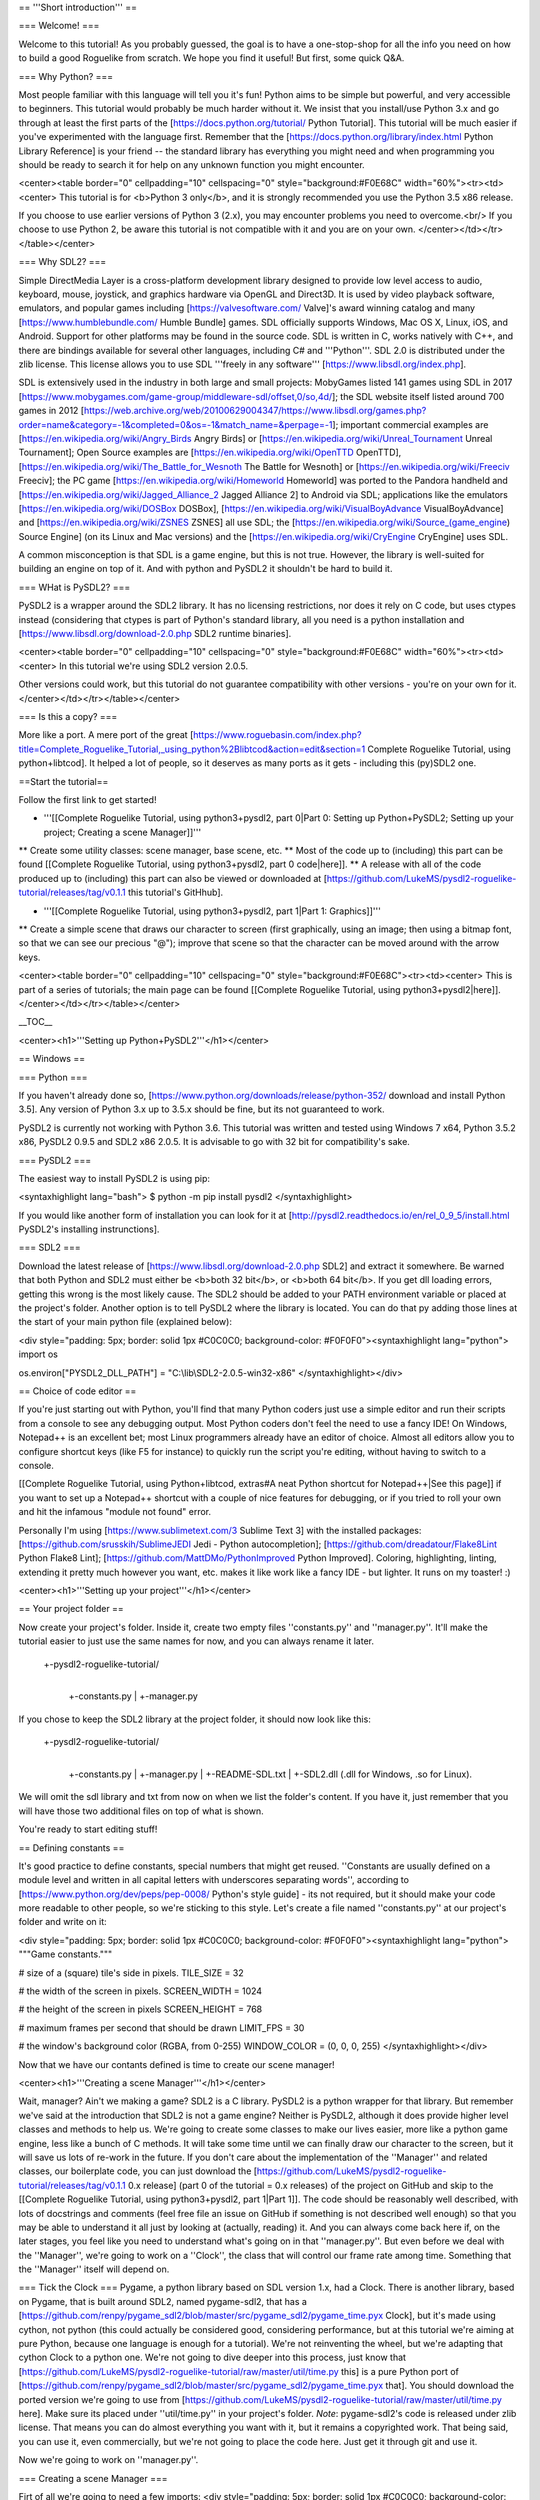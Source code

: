 == '''Short introduction''' ==

=== Welcome! ===

Welcome to this tutorial! As you probably guessed, the goal is to have a one-stop-shop for all the info you need on how to build a good Roguelike from scratch. We hope you find it useful! But first, some quick Q&A.

=== Why Python? ===

Most people familiar with this language will tell you it's fun!  Python aims to be simple but powerful, and very accessible to beginners.  This tutorial would probably be much harder without it. We insist that you install/use Python 3.x and go through at least the first parts of the [https://docs.python.org/tutorial/ Python Tutorial]. This tutorial will be much easier if you've experimented with the language first. Remember that the [https://docs.python.org/library/index.html Python Library Reference] is your friend -- the standard library has everything you might need and when programming you should be ready to search it for help on any unknown function you might encounter.

<center><table border="0" cellpadding="10" cellspacing="0" style="background:#F0E68C" width="60%"><tr><td><center>
This tutorial is for <b>Python 3 only</b>, and it is strongly recommended you use the Python 3.5 x86 release.

If you choose to use earlier versions of Python 3 (2.x), you may encounter problems you need to overcome.<br/>
If you choose to use Python 2, be aware this tutorial is not compatible with it and you are on your own.
</center></td></tr></table></center>

=== Why SDL2? ===

Simple DirectMedia Layer is a cross-platform development library designed to provide low level access to audio, keyboard, mouse, joystick, and graphics hardware via OpenGL and Direct3D. It is used by video playback software, emulators, and popular games including [https://valvesoftware.com/ Valve]'s award winning catalog and many [https://www.humblebundle.com/ Humble Bundle] games.
SDL officially supports Windows, Mac OS X, Linux, iOS, and Android. Support for other platforms may be found in the source code.
SDL is written in C, works natively with C++, and there are bindings available for several other languages, including C# and '''Python'''.
SDL 2.0 is distributed under the zlib license. This license allows you to use SDL '''freely in any software''' [https://www.libsdl.org/index.php].

SDL is extensively used in the industry in both large and small projects: MobyGames listed 141 games using SDL in 2017 [https://www.mobygames.com/game-group/middleware-sdl/offset,0/so,4d/]; the SDL website itself listed around 700 games in 2012 [https://web.archive.org/web/20100629004347/https://www.libsdl.org/games.php?order=name&category=-1&completed=0&os=-1&match_name=&perpage=-1]; important commercial examples are [https://en.wikipedia.org/wiki/Angry_Birds Angry Birds] or [https://en.wikipedia.org/wiki/Unreal_Tournament Unreal Tournament]; Open Source examples are [https://en.wikipedia.org/wiki/OpenTTD OpenTTD], [https://en.wikipedia.org/wiki/The_Battle_for_Wesnoth The Battle for Wesnoth] or [https://en.wikipedia.org/wiki/Freeciv Freeciv]; the PC game [https://en.wikipedia.org/wiki/Homeworld Homeworld] was ported to the Pandora handheld and [https://en.wikipedia.org/wiki/Jagged_Alliance_2 Jagged Alliance 2] to Android via SDL; applications like the emulators [https://en.wikipedia.org/wiki/DOSBox DOSBox], [https://en.wikipedia.org/wiki/VisualBoyAdvance VisualBoyAdvance] and [https://en.wikipedia.org/wiki/ZSNES ZSNES] all use SDL; the [https://en.wikipedia.org/wiki/Source_(game_engine) Source Engine] (on its Linux and Mac versions) and the [https://en.wikipedia.org/wiki/CryEngine CryEngine] uses SDL.

A common misconception is that SDL is a game engine, but this is not true. However, the library is well-suited for building an engine on top of it. And with python and PySDL2 it shouldn't be hard to build it.

=== WHat is PySDL2? ===

PySDL2 is a wrapper around the SDL2 library. It has no licensing restrictions, nor does it rely on C code, but uses ctypes instead (considering that ctypes is part of Python's standard library, all you need is a python installation and [https://www.libsdl.org/download-2.0.php SDL2 runtime binaries].

<center><table border="0" cellpadding="10" cellspacing="0" style="background:#F0E68C" width="60%"><tr><td><center>
In this tutorial we're using SDL2 version 2.0.5.

Other versions could work, but this tutorial do not guarantee compatibility with other versions - you're on your own for it.
</center></td></tr></table></center>

=== Is this a copy? ===

More like a port. A mere port of the great [https://www.roguebasin.com/index.php?title=Complete_Roguelike_Tutorial,_using_python%2Blibtcod&action=edit&section=1 Complete Roguelike Tutorial, using python+libtcod].
It helped a lot of people, so it deserves as many ports as it gets - including this (py)SDL2 one.

==Start the tutorial==

Follow the first link to get started!


* '''[[Complete Roguelike Tutorial, using python3+pysdl2, part 0|Part 0: Setting up Python+PySDL2; Setting up your project; Creating a scene Manager]]'''
** Create some utility classes: scene manager, base scene, etc.
** Most of the code up to (including) this part can be found [[Complete Roguelike Tutorial, using python3+pysdl2, part 0 code|here]].
** A release with all of the code produced up to (including) this part can also be viewed or downloaded at [https://github.com/LukeMS/pysdl2-roguelike-tutorial/releases/tag/v0.1.1 this tutorial's GitHhub].


* '''[[Complete Roguelike Tutorial, using python3+pysdl2, part 1|Part 1: Graphics]]'''
** Create a simple scene that draws our character to screen (first graphically, using an image; then using a bitmap font, so that we can see our precious "@"); improve that scene so that the character can be moved around with the arrow keys.

<center><table border="0" cellpadding="10" cellspacing="0" style="background:#F0E68C"><tr><td><center>
This is part of a series of tutorials; the main page can be found [[Complete Roguelike Tutorial, using python3+pysdl2|here]].
</center></td></tr></table></center>


__TOC__

<center><h1>'''Setting up Python+PySDL2'''</h1></center>

== Windows ==

=== Python ===

If you haven't already done so, [https://www.python.org/downloads/release/python-352/ download and install Python 3.5]. Any version of Python 3.x up to 3.5.x should be fine, but its not guaranteed to work.

PySDL2 is currently not working with Python 3.6.
This tutorial was written and tested using Windows 7 x64, Python 3.5.2 x86, PySDL2 0.9.5 and SDL2 x86 2.0.5.
It is advisable to go with 32 bit for compatibility's sake.

=== PySDL2 ===

The easiest way to install PySDL2 is using pip:

<syntaxhighlight lang="bash">
$ python -m pip install pysdl2
</syntaxhighlight>

If you would like another form of installation you can look for it at [http://pysdl2.readthedocs.io/en/rel_0_9_5/install.html PySDL2's installing instrunctions].

=== SDL2 ===

Download the latest release of [https://www.libsdl.org/download-2.0.php SDL2] and extract it somewhere. Be warned that both Python and SDL2 must either be <b>both 32 bit</b>, or <b>both 64 bit</b>.  If you get dll loading errors, getting this wrong is the most likely cause. The SDL2 should be added to your PATH environment variable or placed at the project's folder.
Another option is to tell PySDL2 where the library is located. You can do that py adding those lines at the start of your main python file (explained below):

<div style="padding: 5px; border: solid 1px #C0C0C0; background-color: #F0F0F0"><syntaxhighlight lang="python">
import os

os.environ["PYSDL2_DLL_PATH"] = "C:\\lib\\SDL2-2.0.5-win32-x86"
</syntaxhighlight></div>

== Choice of code editor ==

If you're just starting out with Python, you'll find that many Python coders just use a simple editor and run their scripts from a console to see any debugging output. Most Python coders don't feel the need to use a fancy IDE! On Windows, Notepad++ is an excellent bet; most Linux programmers already have an editor of choice. Almost all editors allow you to configure shortcut keys (like F5 for instance) to quickly run the script you're editing, without having to switch to a console.

[[Complete Roguelike Tutorial, using Python+libtcod, extras#A neat Python shortcut for Notepad++|See this page]] if you want to set up a Notepad++ shortcut with a couple of nice features for debugging, or if you tried to roll your own and hit the infamous "module not found" error.

Personally I'm using [https://www.sublimetext.com/3 Sublime Text 3] with the installed packages: [https://github.com/srusskih/SublimeJEDI Jedi - Python autocompletion]; [https://github.com/dreadatour/Flake8Lint Python Flake8 Lint]; [https://github.com/MattDMo/PythonImproved Python Improved]. Coloring, highlighting, linting, extending it pretty much however you want, etc. makes it like work like a fancy IDE - but lighter. It runs on my toaster! :)

<center><h1>'''Setting up your project'''</h1></center>

== Your project folder ==

Now create your project's folder. Inside it, create two empty files ''constants.py'' and ''manager.py''.  It'll make the tutorial easier to just use the same names for now, and you can always rename it later.

 +-pysdl2-roguelike-tutorial/
   |
   +-constants.py
   |
   +-manager.py

If you chose to keep the SDL2 library at the project folder, it should now look like this:

 +-pysdl2-roguelike-tutorial/
   |
   +-constants.py
   |
   +-manager.py
   |
   +-README-SDL.txt
   |
   +-SDL2.dll (.dll for Windows, .so for Linux).

We will omit the sdl library and txt from now on when we list the folder's content. If you have it, just remember that you will have those two additional files on top of what is shown.

You're ready to start editing stuff!

== Defining constants ==

It's good practice to define constants, special numbers that might get reused. ''Constants are usually defined on a module level and written in all capital letters with underscores separating words'', according to [https://www.python.org/dev/peps/pep-0008/ Python's style guide] - its not required, but it should make your code more readable to other people, so we're sticking to this style. Let's create a file named ''constants.py'' at our project's folder and write on it:

<div style="padding: 5px; border: solid 1px #C0C0C0; background-color: #F0F0F0"><syntaxhighlight lang="python">
"""Game constants."""

# size of a (square) tile's side in pixels.
TILE_SIZE = 32

# the width of the screen in pixels.
SCREEN_WIDTH = 1024

# the height of the screen in pixels
SCREEN_HEIGHT = 768

# maximum frames per second that should be drawn
LIMIT_FPS = 30

# the window's background color (RGBA, from 0-255)
WINDOW_COLOR = (0, 0, 0, 255)
</syntaxhighlight></div>

Now that we have our contants defined is time to create our scene manager!

<center><h1>'''Creating a scene Manager'''</h1></center>

Wait, manager? Ain't we making a game?
SDL2 is a C library. PySDL2 is a python wrapper for that library. But remember we've said at the introduction that SDL2 is not a game engine? Neither is PySDL2, although it does provide higher level classes and methods to help us.
We're going to create some classes to make our lives easier, more like a python game engine, less like a bunch of C methods. It will take some time until we can finally draw our character to the screen, but it will save us lots of re-work in the future.
If you don't care about the implementation of the ''Manager'' and related classes, our boilerplate code, you can just download the [https://github.com/LukeMS/pysdl2-roguelike-tutorial/releases/tag/v0.1.1 0.x release] (part 0 of the tutorial = 0.x releases) of the project on GitHub and skip to the [[Complete Roguelike Tutorial, using python3+pysdl2, part 1|Part 1]]. The code should be reasonably well described, with lots of docstrings and comments (feel free file an issue on GitHub if something is not described well enough) so that you may be able to understand it all just by looking at (actually, reading) it. And you can always come back here if, on the later stages, you feel like you need to understand what's going on in that ''manager.py''.
But even before we deal with the ''Manager'', we're going to work on a ''Clock'', the class that will control our frame rate among time. Something that the ''Manager'' itself will depend on.

=== Tick the Clock === 
Pygame, a python library based on SDL version 1.x, had a Clock. There is another library, based on Pygame, that is built around SDL2, named pygame-sdl2, that has a [https://github.com/renpy/pygame_sdl2/blob/master/src/pygame_sdl2/pygame_time.pyx Clock], but it's made using  cython, not python (this could actually be considered good, considering performance, but at this tutorial we're aiming at pure Python, because one language is enough for a tutorial). We're not reinventing the wheel, but we're adapting that cython Clock to a python one. We're not going to dive deeper into this process, just know that [https://github.com/LukeMS/pysdl2-roguelike-tutorial/raw/master/util/time.py this] is a pure Python port of [https://github.com/renpy/pygame_sdl2/blob/master/src/pygame_sdl2/pygame_time.pyx that].
You should download the ported version we're going to use from [https://github.com/LukeMS/pysdl2-roguelike-tutorial/raw/master/util/time.py here]. Make sure its placed under ''util/time.py'' in your project's folder.
*Note*: pygame-sdl2's code is released under zlib license. That means you can do almost everything you want with it, but it remains a copyrighted work. That being said, you can use it, even commercially, but we're not going to place the code here. Just get it through git and use it.

Now we're going to work on ''manager.py''.

=== Creating a scene Manager ===

Firt of all we're going to need a few imports:
<div style="padding: 5px; border: solid 1px #C0C0C0; background-color: #F0F0F0"><syntaxhighlight lang="python">
# ctypes will be required for a single use at startup, don't let it scare you!
import ctypes
import os

# tell sdl2 where your library is
os.environ["PYSDL2_DLL_PATH"] = "C:\\lib\\SDL2-2.0.5-win32-x86"

# import sdl2
import sdl2
# and sdl2.ext, where the pythonic part of the pysdl2 resides
import sdl2.ext

# import the constants we've defined
from constants import (SCREEN_WIDTH, SCREEN_HEIGHT, TILE_SIZE, LIMIT_FPS,
                       WINDOW_COLOR)

# impor our pythonic Clock
from util.time import Clock
</syntaxhighlight></div>

Next we're going to instantiate sdl2.ext.Resources to help us handling our resources:

<div style="padding: 5px; border: solid 1px #C0C0C0; background-color: #F0F0F0"><syntaxhighlight lang="python">
Resources = sdl2.ext.Resources(
    os.path.join(os.path.dirname(__file__), "resources"))
</syntaxhighlight></div>

Then we're going to create the Manager class. As the first lines of its initialization we're going to unpack some arguments related to the constants we've defined. The description should make it clear enough:

<div style="padding: 5px; border: solid 1px #C0C0C0; background-color: #F0F0F0"><syntaxhighlight lang="python">
class Manager(object):
    """Manage scenes and the main game loop.

    At each loop the events are passed down to the active scene and it's
    update method is called.
    """

    def __init__(
        self, width=None, height=None, cols=None, rows=None, tile_size=None,
        limit_fps=None, window_color=None
    ):
        """Initialization.

        Args:
            width (int): the width of the screen in pixels. Defaults to
                constants.SCREEN_WIDTH
            height (int): the height of the screen in pixels. Defaults to
                constants.SCREEN_HEIGHT
            tile_size (int): size of a (square) tile's side in pixels.
                Defaults to constants.TILE_SIZE
            limit_fps (int): maximum frames per second that should be drawn.
                Defaults to constants.LIMIT_FPS
            window_color (4-tuple): the window's background color, as a tuple
                of 4 integers representing Red, Greehn, Blue and Alpha values
                (0-255). Defaults to constants.WINDOW_COLOR

        Usage:
            m = Manager()  # start with default parameters
            m.set_scene(SceneBase)  # set a scene. This is a blank base scene
            m.execute()  # call the main loop
        """
        # Set the default arguments
        self.width = width or SCREEN_WIDTH
        self.height = height or SCREEN_HEIGHT
        self.tile_size = tile_size or TILE_SIZE
        self.limit_fps = limit_fps or LIMIT_FPS
        self.window_color = window_color or WINDOW_COLOR

        # Number of tile_size-sized drawable columns and rows on screen
        self.cols = self.width // self.tile_size
        self.rows = self.height // self.tile_size
</syntaxhighlight></div>

The way we've built our Manager so far allow us to consider the constants as default values but still accept values passed in during its initialization. An example of that will be shown when we first draw our character.
We're also going to set a blank scene (''None'') at start, requiring that, after the Manager instantiation, a proper scene is passed to it before starting the main loop (unless you want't to stare at blank scrren).
<div style="padding: 5px; border: solid 1px #C0C0C0; background-color: #F0F0F0"><syntaxhighlight lang="python">
        ...
        # Initialize with no scene
        self.scene = None
</syntaxhighlight></div>

And finally we're going to write some SDL stuff, mostly via PySDL2.ext utilities, so that we don't have to it on each scene we create:
<div style="padding: 5px; border: solid 1px #C0C0C0; background-color: #F0F0F0"><syntaxhighlight lang="python">
        ...
        # Initialize the video system - this implicitly initializes some
        # necessary parts within the SDL2 DLL used by the video module.
        #
        # You SHOULD call this before using any video related methods or
        # classes.
        sdl2.ext.init()

        # Create a new window (like your browser window or editor window,
        # etc.) and give it a meaningful title and size. We definitely need
        # this, if we want to present something to the user.
        self.window = sdl2.ext.Window(
            "Tiles", size=(self.width, self.height),
            flags=sdl2.SDL_WINDOW_BORDERLESS)

        # Create a renderer that supports hardware-accelerated sprites.
        self.renderer = sdl2.ext.Renderer(self.window)

        # Create a sprite factory that allows us to create visible 2D elements
        # easily.
        self.factory = sdl2.ext.SpriteFactory(
            sdl2.ext.TEXTURE, renderer=self.renderer)

        # Creates a simple rendering system for the Window. The
        # SpriteRenderSystem can draw Sprite objects on the window.
        self.spriterenderer = self.factory.create_sprite_render_system(
            self.window)

        # By default, every Window is hidden, not shown on the screen right
        # after creation. Thus we need to tell it to be shown now.
        self.window.show()

        # Enforce window raising just to be sure.
        sdl2.SDL_RaiseWindow(self.window.window)

        # Initialize the keyboard state controller.
        # PySDL2/SDL2 shouldn't need this but the basic procedure for getting
        # key mods and locks is not working for me atm.
        # So I've implemented my own controller.
        self.kb_state = KeyboardStateController()

        # Initialize a mouse starting position. From here on the manager will
        # be able to work on distances from previous positions.
        self._get_mouse_state()

        # Initialize a clock utility to help us control the framerate
        self.clock = Clock()

        # Make the Manager alive. This is used on the main loop.
        self.alive = True

    def _get_mouse_state(self):
        """Get the mouse state.

        This is only required during initialization. Later on the mouse
        position will be passed through events.
        """
        # This is an example of what PySDL2, below the hood, does for us.
        # Here we create a ctypes int (i.e. a C type int)
        x = ctypes.c_int(0)
        y = ctypes.c_int(0)
        # And pass it by reference to the SDL C function (i.e. pointers)
        sdl2.mouse.SDL_GetMouseState(ctypes.byref(x), ctypes.byref(y))
        # The variables were modified by SDL, but are still of C type
        # So we need to get their values as python integers
        self._mouse_x = x.value
        self._mouse_y = y.value
        # Now we hope we're never going to deal with this kind of stuff again
        return self._mouse_x, self._mouse_y
</syntaxhighlight></div>

The long comments and docstring should provide some information about what we just did.
We initialize SDL2 (''sdl2.ext.init()''); create a (borderless, in this case) window (''sdl2.ext.Window'');  create a renderer that supports hardware acceleration (sdl2.ext.Renderer; it uses textures instead of surfaces, works with/on the GPU and provides a nice performance gain, should you require it for drawing tons of sprites); we also create a sprite factory (''sdl2.ext.SpriteFactory'') that will help make sprite creation easier for us later on; we ask the window to be shown (''window.show()'') and raised (''sdl2.SDL_RaiseWindow(window)'') in case some input got our focus; we instantiate a ''KeyboardStateController'' what will be described below (because the default PySDL2 way of handling keyboard mods and locks, although easier in theory, simply doesn't work for my computer/keyboard); then we get our initial mouse state (starting position); finally we instantiate our Clock and set the Manager state to alive!

Now we have to create our main loop that will keep the game running, process and dispatch events (input and output events). We keep it small and call other helper functions to do specialized work:
<div style="padding: 5px; border: solid 1px #C0C0C0; background-color: #F0F0F0"><syntaxhighlight lang="python">
    def run(self):
        """Main loop handling events and updates."""
        while self.alive:
            self.clock.tick(self.limit_fps)
            self.on_event()
            self.on_update()
        return sdl2.ext.quit()
</syntaxhighlight></div>

The ''on_event'' method takes a bit more of work to evaluate the events received and dispatch them accordingly (mouse events, keyboard events and its specific types such as press/release/etc.):
<div style="padding: 5px; border: solid 1px #C0C0C0; background-color: #F0F0F0"><syntaxhighlight lang="python">
    def on_event(self):
        """Handle the events and pass them to the active scene."""
        scene = self.scene

        if scene is None:
            return
        for event in sdl2.ext.get_events():

            # Exit events
            if event.type == sdl2.SDL_QUIT:
                self.alive = False
                return

            # Redraw in case the focus was lost and now regained
            if event.type == sdl2.SDL_WINDOWEVENT_FOCUS_GAINED:
                self.on_update()
                continue

            # on_mouse_motion, on_mouse_drag
            if event.type == sdl2.SDL_MOUSEMOTION:
                x = event.motion.x
                y = event.motion.y
                buttons = event.motion.state
                self._mouse_x = x
                self._mouse_y = y
                dx = x - self._mouse_x
                dy = y - self._mouse_y
                if buttons & sdl2.SDL_BUTTON_LMASK:
                    scene.on_mouse_drag(event, x, y, dx, dy, "LEFT")
                elif buttons & sdl2.SDL_BUTTON_MMASK:
                    scene.on_mouse_drag(event, x, y, dx, dy, "MIDDLE")
                elif buttons & sdl2.SDL_BUTTON_RMASK:
                    scene.on_mouse_drag(event, x, y, dx, dy, "RIGHT")
                else:
                    scene.on_mouse_motion(event, x, y, dx, dy)
                continue
            # on_mouse_press
            elif event.type == sdl2.SDL_MOUSEBUTTONDOWN:
                x = event.button.x
                y = event.button.y

                button_n = event.button.button
                if button_n == sdl2.SDL_BUTTON_LEFT:
                    button = "LEFT"
                elif button_n == sdl2.SDL_BUTTON_RIGHT:
                    button = "RIGHT"
                elif button_n == sdl2.SDL_BUTTON_MIDDLE:
                    button = "MIDDLE"

                double = bool(event.button.clicks - 1)

                scene.on_mouse_press(event, x, y, button, double)
                continue
            # on_mouse_scroll (wheel)
            elif event.type == sdl2.SDL_MOUSEWHEEL:
                offset_x = event.wheel.x
                offset_y = event.wheel.y
                scene.on_mouse_scroll(event, offset_x, offset_y)
                continue

            # for keyboard input, set the key symbol and keyboard modifiers
            mod = self.kb_state.process(event)
            sym = event.key.keysym.sym

            # on_key_release
            if event.type == sdl2.SDL_KEYUP:
                scene.on_key_release(event, sym, mod)
            # on_key_press
            elif event.type == sdl2.SDL_KEYDOWN:
                scene.on_key_press(event, sym, mod)
</syntaxhighlight></div>
So what we've done here is: check the type of the event and deliver it to whatever method we're going to create on the game scenes to handle that type of event.
The output (graphic) part is simpler:
<div style="padding: 5px; border: solid 1px #C0C0C0; background-color: #F0F0F0"><syntaxhighlight lang="python">
    def on_update(self):
        """Update the active scene."""
        scene = self.scene
        if self.alive:
            # clear the window with its color
            self.renderer.clear(self.window_color)
            if scene:
                # call the active scene's on_update
                scene.on_update()
            # present what we have to the screen
            self.present()

    def present(self):
        """Flip the GPU buffer."""
        sdl2.render.SDL_RenderPresent(self.spriterenderer.sdlrenderer)
</syntaxhighlight></div>
And finally we need to set up each scene that we pass to the Maanger:
<div style="padding: 5px; border: solid 1px #C0C0C0; background-color: #F0F0F0"><syntaxhighlight lang="python">
    def set_scene(self, scene=None, **kwargs):
        """Set the scene.

        Args:
            scene (SceneBase): the scene to be initialized
            kwargs: the arguments that should be passed to the scene

        """
        self.scene = scene(manager=self, **kwargs)
</syntaxhighlight></div>

==== keyboard state controller ====
The ''KeyboardStateController'' class will keep track of two things: if ''alt'', ''ctrl'' and/or ''shift'' are held; if ''caps'', ''num'' and/or ''scroll lock'' are on/off.
As I've said above the default SDL2/PySDL2 way of handling this simpy don't work for me, thus a new way of tracking needs to be created:
<div style="padding: 5px; border: solid 1px #C0C0C0; background-color: #F0F0F0"><syntaxhighlight lang="python">
class KeyboardStateController:
    """A class that keeps track of keyboard modifiers and locks."""

    def __init__(self):
        """Initialization."""
        # evernthing defaults to False
        self._shift = False
        self._ctrl = False
        self._alt = False
        self.caps = False
        self.num = False
        self.scroll = False

    @property
    def alt(self):
        """Evaluate if the alt key only is held."""
        return self.combine(ctrl=True)

    @property
    def ctrl(self):
        """Evaluate if the ctrl key only is held."""
        return self.combine(ctrl=True)

    @property
    def shift(self):
        """Evaluate if the ctrl key only is held."""
        return self.combine(shift=True)

    def combine(self, alt=False, ctrl=False, shift=False):
        """Evaluate key combinations."""
        return all(
            (self._alt == alt,
             self._ctrl == ctrl,
             self._shift == shift)
        )

    def process(self, event):
        """Process the current event and update the keyboard state."""
        down = True if event.type == sdl2.SDL_KEYDOWN else False
        self._process_mods(event.key.keysym.sym, down)
        if not down:
            self._process_locks(event.key.keysym.sym)
        return self

    def _process_locks(self, key):
        """Process the locks."""
        for lock, sym in (
            ("caps", sdl2.SDLK_CAPSLOCK),
            ("num", sdl2.SDLK_NUMLOCKCLEAR),
            ("scroll", sdl2.SDLK_SCROLLLOCK)
        ):
            if key == sym:
                _prev_lock = getattr(self, lock)
                setattr(self, lock, not _prev_lock)

    def _process_mods(self, key, down):
        """Process the modifiers."""
        for mod, syms in (
            ("_ctrl", (sdl2.SDLK_LCTRL, sdl2.SDLK_RCTRL)),
            ("_shift", (sdl2.SDLK_LSHIFT, sdl2.SDLK_RSHIFT)),
            ("_alt", (sdl2.SDLK_LALT, sdl2.SDLK_RALT))
        ):
            if key in syms:
                setattr(self, mod, down)
</syntaxhighlight></div>
No need to go into details here: it process an  event and set its state accordingly. We can check for simple mods (e.g. ''kb_state.shift'') or locks (e.g. ''kb_state.caps'') or multiple mods (''kb_state.combine(shift=True, ctrl=True)'').

=== Creating a base scene ===
Every line that we write here is a line that we won't have to write at each scene later on. Don't give up! We're gaining in the long term.
We should now create a base scene that would be inherited by the custom scenes we create. This scene should know who is its Manager and be able to access some of its attributes and methods easily. And it should act show how input and output are usually handled/passed by the Manager. Some of the properties here might not be used by you at all. But know that, if you need it, most of the essential ones are here. And as usual we're hoping the dosctrings and comments help explain what we forget:
<div style="padding: 5px; border: solid 1px #C0C0C0; background-color: #F0F0F0"><syntaxhighlight lang="python">
class SceneBase(object):
    """Basic scene of the game.

    New Scenes should be subclasses of SceneBase.
    """

    def __new__(cls, manager, **kwargs):
        """Create a new instance of a scene.

        A reference to the manager is stored before returning the instance.
        This is made preventively because many properties are related to the
        manager.

        Args:
            manager (Manager): the running instance of the Manager
        """
        scene = super().__new__(cls)
        scene.manager = manager
        return scene

    def __init__(self, **kwargs):
        """Initialization."""
        pass

    # properties
    @property
    def height(self):
        """Main window height.

        Returns:
            Manager.height
        """
        return self.manager.height

    @property
    def width(self):
        """Main window width.

        Returns:
            Manager.height
        """
        return self.manager.width

    @property
    def factory(self):
        """Reference to sdl2.ext.SpriteFactory instance.

        Returns:
            Manager.factory
        """
        return self.manager.factory

    @property
    def kb_state(self):
        """Reference to KeyboardStateController instance.

        Returns:
            Manager.kb_state
        """
        return self.manager.kb_state

    @property
    def renderer(self):
        """Reference to sdl2.ext.Renderer instance.

        Returns:
            Manager.renderer

        """
        return self.manager.renderer

    @property
    def sdlrenderer(self):
        """Reference to sdl2.SDL_Renderer instance.

        Returns:
            Manager.renderer.sdlrenderer
        """
        return self.manager.renderer.sdlrenderer

    @property
    def spriterenderer(self):
        """Reference to sdl2.ext.TextureSpriteRenderSystem instance.

        Returns:
            Manager.spriterenderer
        """
        return self.manager.spriterenderer

    # other methods
    def quit(self):
        """Stop the manager main loop."""
        self.manager.alive = False

    # event methods
    def on_key_press(self, event, sym, mod):
        """Called on keyboard input, when a key is **held down**.

        Args:
            event (sdl2.events.SDL_Event): The base event, as passed by SDL2.
                Unless specifically needed, sym and mod should be used
                instead.
            sym (int): Integer representing code of the key pressed. For
                printable keys ``chr(key)`` should return the corresponding
                character.
            mod (KeyboardStateController): the keyboard state for modifiers
                and locks. See :class:KeyboardStateController
        """
        pass

    def on_key_release(self, event, sym, mod):
        """Called on keyboard input, when a key is **released**.

        By default if the Escape key is pressed the manager quits.
        If that behaviour is desired you can call ``super().on_key_release(
        event, sym, mod)`` on a child class.

        Args:
            event (sdl2.events.SDL_Event): The base event, as passed by SDL2.
                The other arguments should be used for a higher level
                interaction, unless specifically needed.
            sym (int): Integer representing code of the key pressed. For
                printable keys ``chr(key)`` should return the corresponding
                character.
            mod (KeyboardStateController): the keyboard state for modifiers
                and locks. See :class:KeyboardStateController
        """
        if sym == sdl2.SDLK_ESCAPE:
            self.quit()

    def on_mouse_drag(self, event, x, y, dx, dy, button):
        """Called when mouse buttons are pressed and the mouse is dragged.

        Args:
            event (sdl2.events.SDL_Event): The base event, as passed by SDL2.
                The other arguments should be used for a higher level
                interaction, unless specifically needed.
            x (int): horizontal coordinate, relative to window.
            y (int): vertical coordinate, relative to window.
            dx (int): relative motion in the horizontal direction
            dy (int): relative motion in the vertical direction
            button (str, "RIGHT"|"MIDDLE"|"LEFT"): string representing the
                button pressed.
        """
        pass

    def on_mouse_motion(self, event, x, y, dx, dy):
        """Called when the mouse is moved.

        Args:
            event (sdl2.events.SDL_Event): The base event, as passed by SDL2.
                The other arguments should be used for a higher level
                interaction, unless specifically needed.
            x (int): horizontal coordinate, relative to window.
            y (int): vertical coordinate, relative to window.
            dx (int): relative motion in the horizontal direction
            dy (int): relative motion in the vertical direction
        """
        pass

    def on_mouse_press(self, event, x, y, button, double):
        """Called when mouse buttons are pressed.

        Args:
            event (sdl2.events.SDL_Event): The base event, as passed by SDL2.
                The other arguments should be used for a higher level
                interaction, unless specifically needed.
            x (int): horizontal coordinate, relative to window.
            y (int): vertical coordinate, relative to window.
            button (str, "RIGHT"|"MIDDLE"|"LEFT"): string representing the
                button pressed.
            double (bool, True|False): boolean indicating if the click was a
                double click.
        """
        pass

    def on_mouse_scroll(self, event, offset_x, offset_y):
        """Called when the mouse wheel is scrolled.

        Args:
            event (sdl2.events.SDL_Event): The base event, as passed by SDL2.
                The other arguments should be used for a higher level
                interaction, unless specifically needed.
            offset_x (int): the amount scrolled horizontally, positive to the
                right and negative to the left.
            offset_y (int): the amount scrolled vertically, positive away
                from the user and negative toward the user.
        """
        pass

    def on_update(self):
        """Graphical logic."""
        pass
</syntaxhighlight></div>

Ta-da! No, no character on screen yet. But things are about to start running smoothly from now on!
To test if everything works so far, add the lines below to the end of ''manager.py''. Cross your fingers and run it!
An ugly green screen should appear and, if you press Escape, it should quit quietly.
<div style="padding: 5px; border: solid 1px #C0C0C0; background-color: #F0F0F0"><syntaxhighlight lang="python">
if __name__ == '__main__':
    # example, with a borderless yet ugly green window
    m = Manager(window_color=(0, 255, 0, 255))
    m.set_scene(scene=SceneBase)
    m.run()
</syntaxhighlight></div>

[[Complete Roguelike Tutorial, using python3+pysdl2, part 0 code|Here]]'s a rundown of the whole code so far.

[[Complete Roguelike Tutorial, using python3+pysdl2, part 1|Go on to the next part]].

[[Category:Developing]]

<center><table border="0" cellpadding="10" cellspacing="0" style="background:#F0E68C"><tr><td><center>
This is part of a series of tutorials; the main page can be found [[Complete Roguelike Tutorial, using python3+pysdl2|here]].
</center></td></tr></table></center>


__TOC__

<center><h1>'''Graphics'''</h1></center>

== Showing the character on screen ==

Time to work with ''rl.py'' - the shiny part our game. Create it in the project's folder.

For this step we're going to need a character sprite. Don't worry, we will draw some letters in the tradition of roguelikes later on. But for now lets use an image.
We're using art by David E. Gervais, available [http://pousse.rapiere.free.fr/tome/tiles/DO/tome-domonsterstiles.htm here] under [https://creativecommons.org/licenses/by/3.0/ CC BY 3.0 license]. Specifically we're using ``HalfOgreFighter3.png``, because, well, they look mighty!
Note that those sprites are in 54x54 resolution. And they have a pink background. A [https://github.com/LukeMS/pysdl2-roguelike-tutorial/blob/master/resources/HalfOgreFighter3.PNG proper sized version with transparent background] is available at the project's GitHub. Create a ''resources'' folder and save the image on it. Save the [https://github.com/LukeMS/pysdl2-roguelike-tutorial/raw/master/resources/davir_gervais_tileset.license license] there too, so that we do not forget to give the author its deserved credits.

By now your project's folder should look like this:
 +-pysdl2-roguelike-tutorial/
   |
   +-constants.py
   |
   +-manager.py
   |
   +-rl.py
   |
   +-resources/
   | |
   | +-[https://github.com/LukeMS/pysdl2-roguelike-tutorial/raw/master/resources/davir_gervais_tileset.license davir_gervais_tileset.license]
   | |
   | +-[https://github.com/LukeMS/pysdl2-roguelike-tutorial/raw/master/resources/HalfOgreFighter3.png HalfOgreFighter3.png]
   |
   +-util/
     |
     +-time.py

Because we did some hard work creating our ''Manager'', ''SceneBase'', etc., we won't even need to import sdl2 for this part. All we need is to import those classes (and ''Resources'') from ''manager'':
<div style="padding: 5px; border: solid 1px #C0C0C0; background-color: #F0F0F0"><syntaxhighlight lang="python">
from manager import Manager, SceneBase, Resources
</syntaxhighlight></div>


Let's put Inheritance to work by subclassing ''SceneBase'':

<div style="padding: 5px; border: solid 1px #C0C0C0; background-color: #F0F0F0"><syntaxhighlight lang="python">
class RogueLike(SceneBase):
    """An aspiring Roguelike game's scene."""

    def __init__(self, **kwargs):
        """Initialization."""
        # Nothing there for us but lets call super in case we implement
        # something later on, ok?
        super().__init__(**kwargs)

        # pass the name of the resource to the sdl2.ext.Resources instance on
        # manager.py
        fname = Resources.get("HalfOgreFighter3.png")

        # use the pysdl2 factory to create a sprite from an image
        self.sprite = self.factory.from_image(fname)

        # set it to a position to look better on our screenshot :)
        self.sprite.position = (128, 128)

    def on_update(self):
        """Graphical logic."""
        # use the render method from manager's spriterenderer
        self.manager.spriterenderer.render(sprites=self.sprite)
</syntaxhighlight></div>
That would be all for now.
To test, at the end of the ''rl.py'', adding the belo lines and run it:
<div style="padding: 5px; border: solid 1px #C0C0C0; background-color: #F0F0F0"><syntaxhighlight lang="python">
if __name__ == '__main__':
    # create a game/Manager instance
    # we're using an arbitrary size to put our half-ogre right in the middle 
    # of the screen
    m = Manager(width=288, height=288)

    # pass our created RogueLike scene to the Manager
    m.set_scene(scene=RogueLike)

    # make it fly!
    m.run()
</syntaxhighlight></div>

And now we should be able to see a mighty half-ogre in the middle of a black screen:

[[File:Roguelike_tutorial_pysdl2-part1-character_on_screen.png|center]]

== Show me the @!!! ==

In this tutorial we're using a bitmap created from a regular font. I've done this myself and you can download it here.
Now, something libtcod-specific: we're going to use a custom font! It's pretty easy. libtcod comes bundled with a few fonts that are usable right out of the box. Remember however that they can be in different '''formats''', and you'll need to tell it about this. This one is "grayscale" and using the "tcod layout", most fonts are in this format and thus end with ''_gs_tc''. If you wanna use a font with a different layout or make your own, the [http://roguecentral.org/doryen/data/libtcod/doc/1.5.1/html2/console_set_custom_font.html?c=false&cpp=false&cs=false&py=true&lua=false docs on the subject] are really informative. You can worry about that at a later time though. Notice that the size of a font is automatically detected.


<div style="padding: 5px; border: solid 1px #C0C0C0; background-color: #F0F0F0"><syntaxhighlight lang="python">libtcod.console_set_custom_font('arial10x10.png', libtcod.FONT_TYPE_GREYSCALE | libtcod.FONT_LAYOUT_TCOD)</syntaxhighlight></div>


This is probably the most important call, initializing the window. We're specifying its size, the title (change it now if you want to), and the last parameter tells it if it should be fullscreen or not.


<div style="padding: 5px; border: solid 1px #C0C0C0; background-color: #F0F0F0"><syntaxhighlight lang="python">libtcod.console_init_root(SCREEN_WIDTH, SCREEN_HEIGHT, 'python/libtcod tutorial', False)</syntaxhighlight></div>


For a real-time roguelike, you wanna limit the speed of the game (frames-per-second or FPS). If you want it to be turn-based, ignore this line. (This line will simply have no effect if your game is turn-based.)

<div style="padding: 5px; border: solid 1px #C0C0C0; background-color: #D0FFC2"><syntaxhighlight lang="python">libtcod.sys_set_fps(LIMIT_FPS)</syntaxhighlight></div>


Now the main loop. It will keep running the logic of your game as long as the window is not closed.


<div style="padding: 5px; border: solid 1px #C0C0C0; background-color: #F0F0F0"><syntaxhighlight lang="python">while not libtcod.console_is_window_closed():</syntaxhighlight></div>


For each iteration we'll want to print something useful to the window. If your game is turn-based each iteration is a turn; if it's real-time, each one is a frame. Here we're setting the text color to be white. [http://roguecentral.org/doryen/data/libtcod/doc/1.5.1/html2/color.html?c=false&cpp=false&cs=false&py=true&lua=false There's a good list of colors you can use here], along with some info about mixing them and all that. The zero is the console we're printing to, in this case the screen; more on that later.


<div style="padding: 5px; border: solid 1px #C0C0C0; background-color: #F0F0F0"><syntaxhighlight lang="python">    libtcod.console_set_default_foreground(0, libtcod.white)</syntaxhighlight></div>


Don't forget the indentation at the beginning of the line, it's extra-important in Python. '''Make sure you don't mix tabs with spaces for indentation!''' This comes up often if you copy-and-paste code from the net, and you'll see an error telling you something about the indentation (that's a pretty big clue right there!). Choose one option and stick with it. In this tutorial we're using the 4-spaces convention, but tabs are easy to work with in many editors so they're a valid choice too.

Now print a character to the coordinates (1,1). Once more the first zero specifies the console, which is the screen in this case. Can you guess what that character is? No, it doesn't move yet!


<div style="padding: 5px; border: solid 1px #C0C0C0; background-color: #F0F0F0"><syntaxhighlight lang="python">    libtcod.console_put_char(0, 1, 1, '@', libtcod.BKGND_NONE)</syntaxhighlight></div>


At the end of the main loop you'll always need to present the changes to the screen. This is called ''flushing'' the console and is done with the following line.


<div style="padding: 5px; border: solid 1px #C0C0C0; background-color: #F0F0F0"><syntaxhighlight lang="python">    libtcod.console_flush()</syntaxhighlight></div>


Ta-da! You're done. Run that code and give yourself a pat on the back!

<center><table border="0" cellpadding="10" cellspacing="0" style="background:#F0E68C" width="65%"><tr><td><center>
<b>Common reasons the code won't run.</b></center>

* On Windows? Is either of the libtcod or SDL dlls not found?<br/><i>Make sure your Python and libtcod are either BOTH 32 bit, or BOTH 64 bit.</i>
* Python errors? Using Python 3?<br/><i>We said above that this tutorial is only for Python 2.  So use Python 2, with Python 3 you are on your own.  They're different languages, it won't just magically work!</i>
* Still blocked?  Check out the [[Complete_Roguelike_Tutorial,_using_Python+libtcod,_problems|problems page]].
</td></tr></table></center>

Note that since we don't have any input handling code, the game may crash on exit (it won't process the OS's requests to close). Oops! Don't worry though, this problem will go away as soon as we add keyboard support.

[[Complete Roguelike Tutorial, using python+libtcod, part 1 code#Showing the @ on screen|Here]]'s the complete code so far.

== Moving around ==

That was pretty neat, huh? Now we're going to move around that @ with the keys!

First, we need to keep track of the player's position. We'll use these variables for that, and take the opportunity to initialize them to the center of the screen instead of the top-left corner. This can go just before the main loop.


<div style="padding: 5px; border: solid 1px #C0C0C0; background-color: #F0F0F0"><syntaxhighlight lang="python">playerx = SCREEN_WIDTH/2
playery = SCREEN_HEIGHT/2</syntaxhighlight></div>


There are functions to check for pressed keys. When that happens, just change the coordinates accordingly. Then, print the @ at those coordinates. We'll make a separate function to handle the keys.


<div style="padding: 5px; border: solid 1px #C0C0C0; background-color: #F0F0F0"><syntaxhighlight lang="python">def handle_keys():
    global playerx, playery
    
    #movement keys
    if libtcod.console_is_key_pressed(libtcod.KEY_UP):
        playery -= 1
        
    elif libtcod.console_is_key_pressed(libtcod.KEY_DOWN):
        playery += 1
        
    elif libtcod.console_is_key_pressed(libtcod.KEY_LEFT):
        playerx -= 1
        
    elif libtcod.console_is_key_pressed(libtcod.KEY_RIGHT):
        playerx += 1</syntaxhighlight></div>


Done! These are the arrow keys, if you want to use other keys here's a [http://roguecentral.org/doryen/data/libtcod/doc/1.5.1/html2/console_keycode_t.html?c=false&cpp=false&cs=false&py=true&lua=false reference] (pay attention to the Python-specific notes).

While we're at it, why not include keys to toggle fullscreen mode, and exit the game? You can put this at the beginning of the function.


<div style="padding: 5px; border: solid 1px #C0C0C0; background-color: #F0F0F0"><syntaxhighlight lang="python">  
    key = libtcod.console_check_for_keypress()
    if key.vk == libtcod.KEY_ENTER and key.lalt:
        #Alt+Enter: toggle fullscreen
        libtcod.console_set_fullscreen(not libtcod.console_is_fullscreen())
        
    elif key.vk == libtcod.KEY_ESCAPE:
        return True  #exit game</syntaxhighlight></div>


From now on, we'll show code for a <span style="background-color: #D0FFC2">'''real-time game'''</span> with a green background, and code for a <span style="background-color: #DFEEFF">'''turn-based game'''</span> with a blue background.

Notice a subtle difference here. The ''console_is_key_pressed'' function is useful for real-time games, since it checks if a key is pressed with no delays. ''console_check_for_keypress'', on the other hand, treats the key like it's being typed. So after the first press, it will stop working for a fraction of a second. This is the same behavior you see when you type, otherwise pressing a key would result in you typing 3 or 4 letters! It's useful for all commands except movement, which you usually want to react as soon as possible with no delays, and continue for as long as you press the movement keys.

Now here's an important thing: you can use that first line to distinguish between real-time and turn-based gameplay! See, ''console_check_for_keypress'' won't block the game. But if you replace it with this line:

<div style="padding: 5px; border: solid 1px #C0C0C0; background-color: #DFEEFF"><syntaxhighlight lang="python">    key = libtcod.console_wait_for_keypress(True)</syntaxhighlight></div>


Then the game won't go on unless the player presses a key. So effectively you have a turn-based game now.

Now, the main loop needs to call this function in order for it to work. If the returned value is True, then we "break" from the main loop, ending the game. The inside of the main loop should now look like this:


<div style="padding: 5px; border: solid 1px #C0C0C0; background-color: #F0F0F0"><syntaxhighlight lang="python">
    libtcod.console_set_default_foreground(0, libtcod.white)
    libtcod.console_put_char(0, playerx, playery, '@', libtcod.BKGND_NONE)
    
    libtcod.console_flush()
    
    #handle keys and exit game if needed
    exit = handle_keys()
    if exit:
        break</syntaxhighlight></div>


The reason why we draw stuff before handling key input is that, in a turn-based game, the first screen is shown before the first key is pressed (otherwise the first screen would be blank).

One more thing! If you try that, you'll see that moving you leave around a trail of little @'s. That's not what we want! We need to clear the character at the last position before moving to the new one, this can be done by simply printing a space there. Put this just before ''exit = handle_keys()''.


<div style="padding: 5px; border: solid 1px #C0C0C0; background-color: #F0F0F0"><syntaxhighlight lang="python">        libtcod.console_put_char(0, playerx, playery, ' ', libtcod.BKGND_NONE)</syntaxhighlight></div>


[[Complete Roguelike Tutorial, using python+libtcod, part 1 code#Moving around|Here]]'s a rundown of the whole code so far.

[[Complete Roguelike Tutorial, using python+libtcod, part 2|Go on to the next part]].

[[Category:Developing]]

